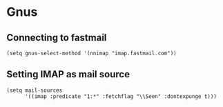 * Gnus
** Connecting to fastmail
#+begin_src elisp :results none
(setq gnus-select-method '(nnimap "imap.fastmail.com"))
#+end_src
** Setting IMAP as mail source
#+begin_src elisp :results none
(setq mail-sources
      '((imap :predicate "1:*" :fetchflag "\\Seen" :dontexpunge t)))
#+end_src
